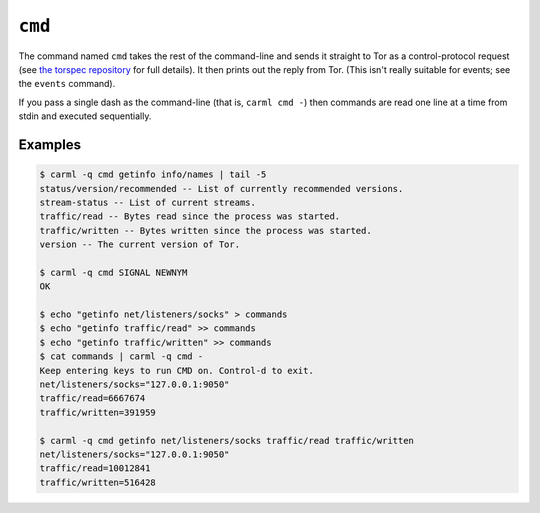 .. _cmd:

``cmd``
=======

The command named ``cmd`` takes the rest of the command-line and sends
it straight to Tor as a control-protocol request (see `the torspec
repository <https://gitweb.torproject.org/torspec.git>`_ for full
details). It then prints out the reply from Tor. (This isn't really
suitable for events; see the ``events`` command).

If you pass a single dash as the command-line (that is, ``carml cmd
-``) then commands are read one line at a time from stdin and executed
sequentially.

Examples
--------

.. sourcecode::
   console

   $ carml -q cmd getinfo info/names | tail -5
   status/version/recommended -- List of currently recommended versions.
   stream-status -- List of current streams.
   traffic/read -- Bytes read since the process was started.
   traffic/written -- Bytes written since the process was started.
   version -- The current version of Tor.

   $ carml -q cmd SIGNAL NEWNYM
   OK

   $ echo "getinfo net/listeners/socks" > commands
   $ echo "getinfo traffic/read" >> commands
   $ echo "getinfo traffic/written" >> commands
   $ cat commands | carml -q cmd -
   Keep entering keys to run CMD on. Control-d to exit.
   net/listeners/socks="127.0.0.1:9050"
   traffic/read=6667674
   traffic/written=391959

   $ carml -q cmd getinfo net/listeners/socks traffic/read traffic/written
   net/listeners/socks="127.0.0.1:9050"
   traffic/read=10012841
   traffic/written=516428
